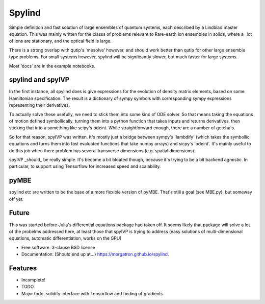 =======
Spylind
=======

.. image:: https://img.shields.io/travis/morgatron/spylind.svg
        :target: https://travis-ci.org/morgatron/spylind

.. image:: https://img.shields.io/pypi/v/spylind.svg
        :target: https://pypi.python.org/pypi/spylind


Simple definition and fast solution of large ensembles of quantum systems, each described by a Lindblad master equation. This was mainly written for the classs of problems relevant to Rare-earth ion ensembles in solids, where a _lot_ of ions are stationary, and the optical field is large.

There is a strong overlap with qutip's 'mesolve' however, and should work better than qutip for other large ensemble type problems. For small systems however, spylind will be signficantly slower, but much faster for large systems.

Most 'docs' are in the example notebooks.


spylind and spyIVP
-----------------

In the first instance, all spylind does is give expressions for the evolution of density matrix elements, based on some Hamiltonian specification. The result is a dictionary of sympy symbols with corresponding sympy expressions representing their derivatives.

To actually solve these usefully, we need to stick them into some kind of ODE solver. So that means taking the equations of motion defined symbollically, turning them into a python function that takes inputs and returns derivatives, then sticking that into a something like scipy's odeint. While straightforward enough, there are a number of gotcha's.

So for that reason, spyIVP was written. It's mostly just a bridge between sympy's 'lambdify' (which takes the symbollic equations and turns them into fast evaluated functions that take numpy arrays) and sicpy's 'odeint'. It's mainly useful to do this job when there problem has several transverse dimensions (e.g. spatial dimensions).

spyIVP _should_ be really simple. It's become a bit bloated though, because it's trying to be a bit backend agnostic. In particular, to support using Tensorflow for increased speed and scalability.


pyMBE
-----
spylind etc are written to be the base of a more flexible version of pyMBE. That's still a goal (see MBE.py), but someway off yet.


Future
--------
This was started before Julia's differential equations package had taken off. It seems likely that package will solve a lot of the probelms addressed here, at least those that spyIVP is trying to address (easy solutions of multi-dimensional equations, automatic differentiation, works on the GPU)




* Free software: 3-clause BSD license
* Documentation: (Should end up at...) https://morgatron.github.io/spylind.

Features
--------
* Incomplete!
* TODO
* Major todo: solidify interface with Tensorflow and finding of gradients.
